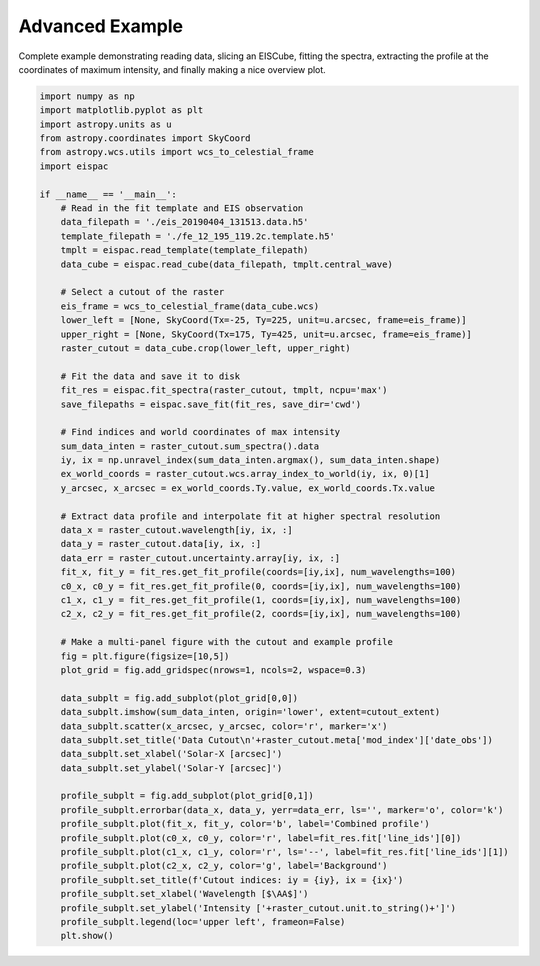 .. _ex-advanced:

Advanced Example
================

Complete example demonstrating reading data, slicing an EISCube, fitting the
spectra, extracting the profile at the coordinates of maximum intensity, and
finally making a nice overview plot.

.. code:: python

   import numpy as np
   import matplotlib.pyplot as plt
   import astropy.units as u
   from astropy.coordinates import SkyCoord
   from astropy.wcs.utils import wcs_to_celestial_frame
   import eispac

   if __name__ == '__main__':
       # Read in the fit template and EIS observation
       data_filepath = './eis_20190404_131513.data.h5'
       template_filepath = './fe_12_195_119.2c.template.h5'
       tmplt = eispac.read_template(template_filepath)
       data_cube = eispac.read_cube(data_filepath, tmplt.central_wave)

       # Select a cutout of the raster
       eis_frame = wcs_to_celestial_frame(data_cube.wcs)
       lower_left = [None, SkyCoord(Tx=-25, Ty=225, unit=u.arcsec, frame=eis_frame)]
       upper_right = [None, SkyCoord(Tx=175, Ty=425, unit=u.arcsec, frame=eis_frame)]
       raster_cutout = data_cube.crop(lower_left, upper_right)

       # Fit the data and save it to disk
       fit_res = eispac.fit_spectra(raster_cutout, tmplt, ncpu='max')
       save_filepaths = eispac.save_fit(fit_res, save_dir='cwd')

       # Find indices and world coordinates of max intensity
       sum_data_inten = raster_cutout.sum_spectra().data
       iy, ix = np.unravel_index(sum_data_inten.argmax(), sum_data_inten.shape)
       ex_world_coords = raster_cutout.wcs.array_index_to_world(iy, ix, 0)[1]
       y_arcsec, x_arcsec = ex_world_coords.Ty.value, ex_world_coords.Tx.value

       # Extract data profile and interpolate fit at higher spectral resolution
       data_x = raster_cutout.wavelength[iy, ix, :]
       data_y = raster_cutout.data[iy, ix, :]
       data_err = raster_cutout.uncertainty.array[iy, ix, :]
       fit_x, fit_y = fit_res.get_fit_profile(coords=[iy,ix], num_wavelengths=100)
       c0_x, c0_y = fit_res.get_fit_profile(0, coords=[iy,ix], num_wavelengths=100)
       c1_x, c1_y = fit_res.get_fit_profile(1, coords=[iy,ix], num_wavelengths=100)
       c2_x, c2_y = fit_res.get_fit_profile(2, coords=[iy,ix], num_wavelengths=100)

       # Make a multi-panel figure with the cutout and example profile
       fig = plt.figure(figsize=[10,5])
       plot_grid = fig.add_gridspec(nrows=1, ncols=2, wspace=0.3)

       data_subplt = fig.add_subplot(plot_grid[0,0])
       data_subplt.imshow(sum_data_inten, origin='lower', extent=cutout_extent)
       data_subplt.scatter(x_arcsec, y_arcsec, color='r', marker='x')
       data_subplt.set_title('Data Cutout\n'+raster_cutout.meta['mod_index']['date_obs'])
       data_subplt.set_xlabel('Solar-X [arcsec]')
       data_subplt.set_ylabel('Solar-Y [arcsec]')

       profile_subplt = fig.add_subplot(plot_grid[0,1])
       profile_subplt.errorbar(data_x, data_y, yerr=data_err, ls='', marker='o', color='k')
       profile_subplt.plot(fit_x, fit_y, color='b', label='Combined profile')
       profile_subplt.plot(c0_x, c0_y, color='r', label=fit_res.fit['line_ids'][0])
       profile_subplt.plot(c1_x, c1_y, color='r', ls='--', label=fit_res.fit['line_ids'][1])
       profile_subplt.plot(c2_x, c2_y, color='g', label='Background')
       profile_subplt.set_title(f'Cutout indices: iy = {iy}, ix = {ix}')
       profile_subplt.set_xlabel('Wavelength [$\AA$]')
       profile_subplt.set_ylabel('Intensity ['+raster_cutout.unit.to_string()+']')
       profile_subplt.legend(loc='upper left', frameon=False)
       plt.show()

.. _fig-fit_example:

.. figure:: ../guide/figures/ex_cutout_and_fit.png
   :align: center
   :width: 600px
